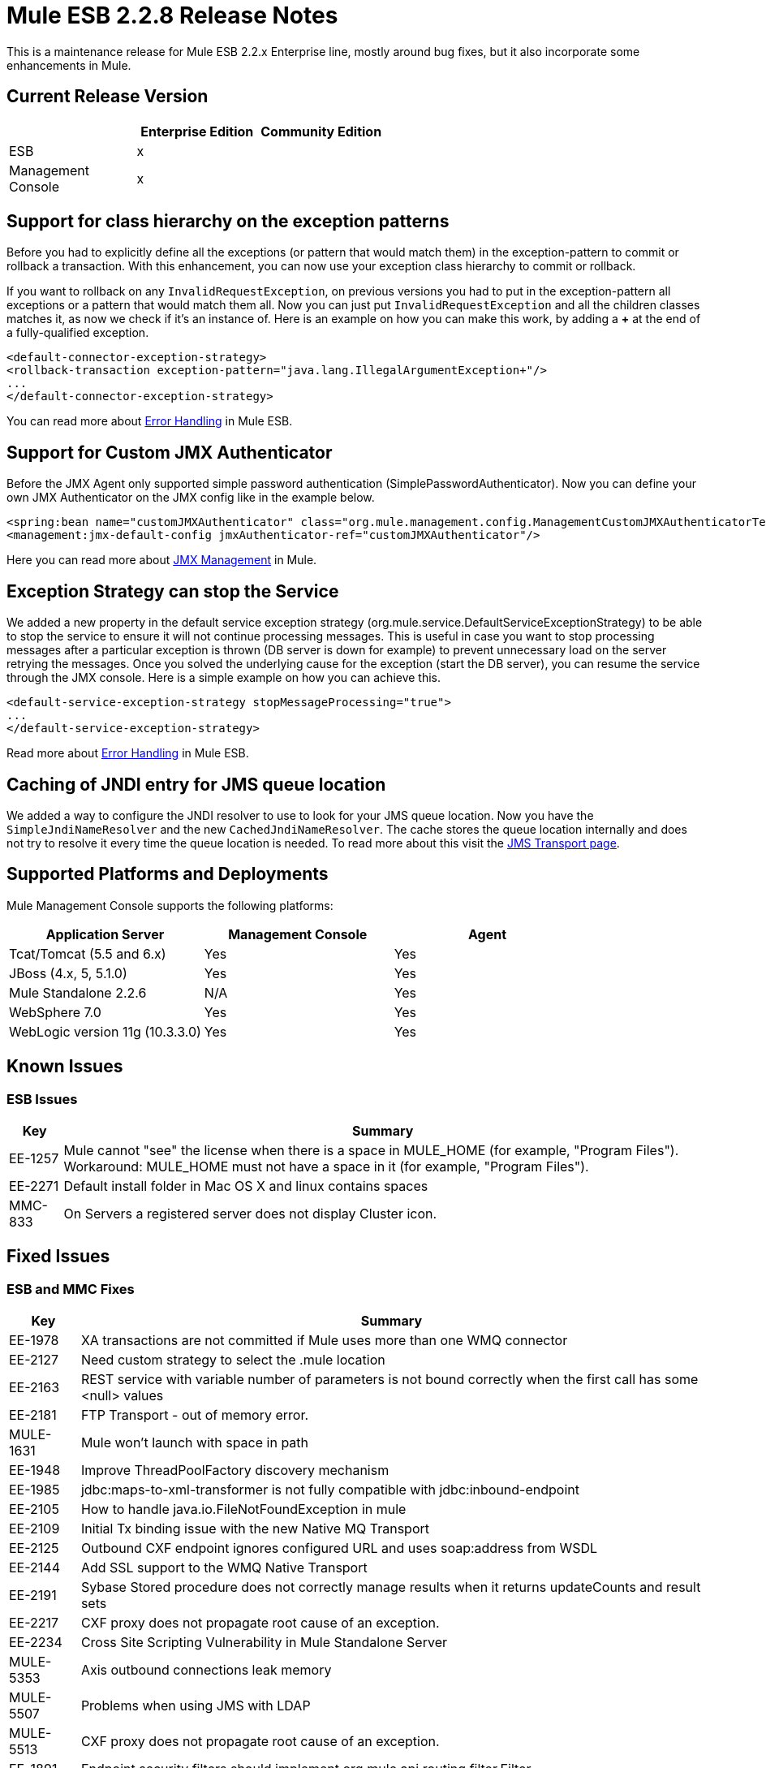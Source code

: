 = Mule ESB 2.2.8 Release Notes
:keywords: release notes, esb

This is a maintenance release for Mule ESB 2.2.x Enterprise line, mostly around bug fixes, but it also incorporate some enhancements in Mule.

== Current Release Version

[%header,cols="34,33,33"]
|===
|  |Enterprise Edition |Community Edition
|ESB |x | 
|Management +
 Console |x | 
|===

== Support for class hierarchy on the exception patterns

Before you had to explicitly define all the exceptions (or pattern that would match them) in the exception-pattern to commit or rollback a transaction. With this enhancement, you can now use your exception class hierarchy to commit or rollback.

If you want to rollback on any `InvalidRequestException`, on previous versions you had to put in the exception-pattern all exceptions or a pattern that would match them all. Now you can just put `InvalidRequestException` and all the children classes matches it, as now we check if it's an instance of. Here is an example on how you can make this work, by adding a *+* at the end of a fully-qualified exception.

[source, xml, linenums]
----
<default-connector-exception-strategy>
<rollback-transaction exception-pattern="java.lang.IllegalArgumentException+"/>
...
</default-connector-exception-strategy>
----

You can read more about link:/anypoint-connector-devkit/v/3.2/error-handling[Error Handling]
in Mule ESB.

== Support for Custom JMX Authenticator

Before the JMX Agent only supported simple password authentication (SimplePasswordAuthenticator). Now you can define your own JMX Authenticator on the JMX config like in the example below.

[source, xml, linenums]
----
<spring:bean name="customJMXAuthenticator" class="org.mule.management.config.ManagementCustomJMXAuthenticatorTestCase$CustomJMXAuthenticator" />
<management:jmx-default-config jmxAuthenticator-ref="customJMXAuthenticator"/>
----
Here you can read more about link:/mule-user-guide/v/3.2/jmx-management[JMX Management] in Mule.

== Exception Strategy can stop the Service

We added a new property in the default service exception strategy (org.mule.service.DefaultServiceExceptionStrategy) to be able to stop the service to ensure it will not continue processing messages. This is useful in case you want to stop processing messages after a particular exception is thrown (DB server is down for example) to prevent unnecessary load on the server retrying the messages. Once you solved the underlying cause for the exception (start the DB server), you can resume the service through the JMX console. Here is a simple example on how you can achieve this.

[source, xml, linenums]
----
<default-service-exception-strategy stopMessageProcessing="true">
...
</default-service-exception-strategy>
----

Read more about link:/anypoint-connector-devkit/v/3.2/error-handling[Error Handling] in Mule ESB.

== Caching of JNDI entry for JMS queue location

We added a way to configure the JNDI resolver to use to look for your JMS queue location. Now you have the `SimpleJndiNameResolver` and the new `CachedJndiNameResolver`. The cache stores the queue location internally and does not try to resolve it every time the queue location is needed. To read more about this visit the
link:/mule-user-guide/v/3.2/jms-transport-reference[JMS Transport page].

== Supported Platforms and Deployments

Mule Management Console supports the following platforms:

[%header,cols="34,33,33"]
|===
|Application Server |Management Console |Agent
|Tcat/Tomcat (5.5 and 6.x) |Yes |Yes
|JBoss (4.x, 5, 5.1.0) |Yes |Yes
|Mule Standalone 2.2.6 |N/A |Yes
|WebSphere 7.0 |Yes |Yes
|WebLogic version 11g (10.3.3.0) |Yes |Yes
|===

== Known Issues

=== ESB Issues

[%header%autowidth.spread]
|====
|Key |Summary
|EE-1257 |Mule cannot "see" the license when there is a space in MULE_HOME (for example, "Program Files"). Workaround: MULE_HOME must not have a space in it (for example, "Program Files").
|EE-2271 |Default install folder in Mac OS X and linux contains spaces
|MMC-833 |On Servers a registered server does not display Cluster icon.
|====

== Fixed Issues

=== ESB and MMC Fixes

[%header%autowidth.spread]
|======
|Key |Summary
|EE-1978 |XA transactions are not committed if Mule uses more than one WMQ connector
|EE-2127 |Need custom strategy to select the .mule location
|EE-2163 |REST service with variable number of parameters is not bound correctly when the first call has some <null> values
|EE-2181 |FTP Transport - out of memory error.
|MULE-1631 |Mule won't launch with space in path
|EE-1948 |Improve ThreadPoolFactory discovery mechanism
|EE-1985 |jdbc:maps-to-xml-transformer is not fully compatible with jdbc:inbound-endpoint
|EE-2105 |How to handle java.io.FileNotFoundException in mule
|EE-2109 |Initial Tx binding issue with the new Native MQ Transport
|EE-2125 |Outbound CXF endpoint ignores configured URL and uses soap:address from WSDL
|EE-2144 |Add SSL support to the WMQ Native Transport
|EE-2191 |Sybase Stored procedure does not correctly manage results when it returns updateCounts and result sets
|EE-2217 |CXF proxy does not propagate root cause of an exception.
|EE-2234 |Cross Site Scripting Vulnerability in Mule Standalone Server
|MULE-5353 |Axis outbound connections leak memory
|MULE-5507 |Problems when using JMS with LDAP
|MULE-5513 |CXF proxy does not propagate root cause of an exception.
|EE-1891 |Endpoint security filters should implement org.mule.api.routing.filter.Filter
|EE-1969 |The exception pattern in exception strategy should support class hierarchy
|EE-1999 |TransactedPollingJmsReceiver does not invoke retry policy when queue name is incorrect or queue does not exist
|EE-2062 |Support for Custom JMXAuthenticator
|EE-2103 |Setting a JDBC parameter value to null fails on Derby DB when using abbreviate parameter definition
|EE-2195 |Sybase Stored procedure does not correctly manage column aliases
|MULE-4925 |Allow MessagePropertiesTransformer to remove many message properties at once (either by wildcards or regex)
|MULE-5273 |JDBC connector insert fails when using Abbreviate parameter in 2.2.7, works in 2.2.6
|MULE-5313 |CXF proxy fails if WSDL and serviceName is configured and WSDL includes headers
|MULE-5327 |Improve ThreadPoolFactory discovery mechanism
|MULE-5332 |return-argument in expression filter does not accept xpath-node
|MULE-5467 |Creating a config file with eight (8) <collection-aggregator-router>s prevents mule from completing startup sequence
|MULE-5468 |Sybase Stored procedure/queries does not correctly manage column aliases
|MULE-5470 |Service exception strategy should be able to stop the endpoint receivers
|EE-2135 |Update Tanuki Wrapper to latest version
|EE-2141 |Mule fails to install as a service when path is > 102 characters
|MULE-1367 |Make JMX Authenticator configurable for JMX remote management
|MULE-1891 |Allow Pattern flags in RegExFilter
|MULE-4909 |Refactor SPI discovery mechanism to be more generic
|MULE-5358 |IMAP Connector throw an NPE Exception if property deleteReadMessages="false"
|MULE-5462 |MalformedObjectNameException when registering services with names that contain a ':'
|MULE-5511 |xpath-node evaluator throws an exception if the input type is org.w3c.dom.Document
|MULE-5546 |Add sequence router
|======

== See Also

* link:http://forums.mulesoft.com[MuleSoft's Forums]
* link:https://www.mulesoft.com/support-and-services/mule-esb-support-license-subscription[MuleSoft Support]
* mailto:support@mulesoft.com[Contact MuleSoft]
